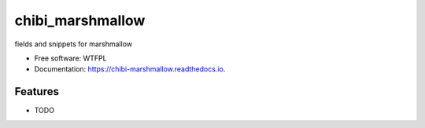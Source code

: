 =================
chibi_marshmallow
=================


.. image:: https://img.shields.io/pypi/v/chibi_marshmallow.svg
        :target: https://pypi.python.org/pypi/chibi_marshmallow

.. image:: https://img.shields.io/travis/dem4ply/chibi_marshmallow.svg
        :target: https://travis-ci.org/dem4ply/chibi_marshmallow

.. image:: https://readthedocs.org/projects/chibi-marshmallow/badge/?version=latest
        :target: https://chibi-marshmallow.readthedocs.io/en/latest/?badge=latest
        :alt: Documentation Status




fields and snippets for marshmallow


* Free software: WTFPL
* Documentation: https://chibi-marshmallow.readthedocs.io.


Features
--------

* TODO
